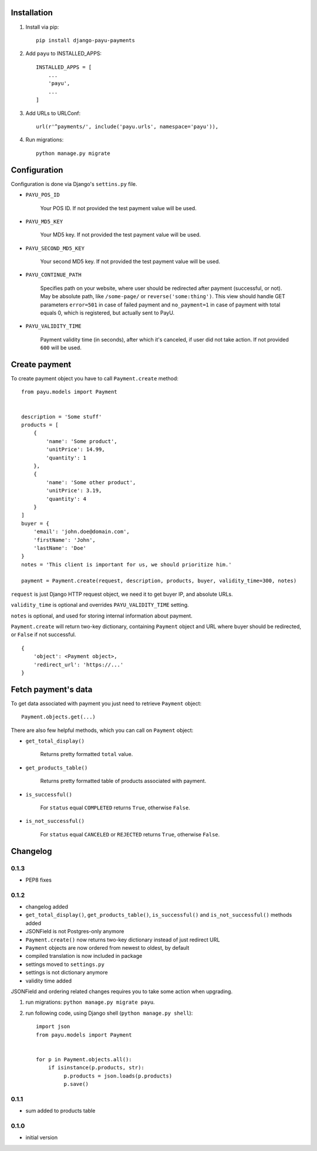 .. image:: https://codeclimate.com/github/michalwerner/django-payu-payments/badges/gpa.svg
   :target: https://codeclimate.com/github/michalwerner/django-payu-payments

.. image:: https://img.shields.io/pypi/v/django-payu-payments.svg
   :target: https://pypi.python.org/pypi/django-payu-payments

.. image:: https://img.shields.io/pypi/dm/django-payu-payments.svg
   :target: https://pypi.python.org/pypi/django-payu-payments

.. image:: https://img.shields.io/pypi/l/django-payu-payments.svg
   :target: https://pypi.python.org/pypi/django-payu-payments

Installation
============

1. Install via pip: ::

    pip install django-payu-payments

2. Add ``payu`` to INSTALLED_APPS: ::

    INSTALLED_APPS = [
        ...
        'payu',
        ...
    ]

3. Add URLs to URLConf: ::

    url(r'^payments/', include('payu.urls', namespace='payu')),


4. Run migrations: ::

    python manage.py migrate

Configuration
=============

Configuration is done via Django's ``settins.py`` file.

- ``PAYU_POS_ID``

    Your POS ID. If not provided the test payment value will be used.

- ``PAYU_MD5_KEY``

    Your MD5 key. If not provided the test payment value will be used.

- ``PAYU_SECOND_MD5_KEY``

    Your second MD5 key. If not provided the test payment value will be used.

- ``PAYU_CONTINUE_PATH``

    Specifies path on your website, where user should be redirected after payment (successful, or not).
    May be absolute path, like ``/some-page/`` or ``reverse('some:thing')``.
    This view should handle GET parameters ``error=501`` in case of failed payment and
    ``no_payment=1`` in case of payment with total equals 0, which is registered, but actually sent to PayU.

- ``PAYU_VALIDITY_TIME``

    Payment validity time (in seconds), after which it's canceled, if user did not take action.
    If not provided ``600`` will be used.

Create payment
==============

To create payment object you have to call ``Payment.create`` method: ::

    from payu.models import Payment


    description = 'Some stuff'
    products = [
        {
            'name': 'Some product',
            'unitPrice': 14.99,
            'quantity': 1
        },
        {
            'name': 'Some other product',
            'unitPrice': 3.19,
            'quantity': 4
        }
    ]
    buyer = {
        'email': 'john.doe@domain.com',
        'firstName': 'John',
        'lastName': 'Doe'
    }
    notes = 'This client is important for us, we should prioritize him.'

    payment = Payment.create(request, description, products, buyer, validity_time=300, notes)

``request`` is just Django HTTP request object, we need it to get buyer IP, and absolute URLs.

``validity_time`` is optional and overrides ``PAYU_VALIDITY_TIME`` setting.

``notes`` is optional, and used for storing internal information about payment.

``Payment.create`` will return two-key dictionary, containing ``Payment`` object and URL where buyer should be redirected, or ``False`` if not successful. ::

    {
        'object': <Payment object>,
        'redirect_url': 'https://...'
    }

Fetch payment's data
====================

To get data associated with payment you just need to retrieve ``Payment`` object: ::

    Payment.objects.get(...)

There are also few helpful methods, which you can call on ``Payment`` object:

- ``get_total_display()``

    Returns pretty formatted ``total`` value.

- ``get_products_table()``

    Returns pretty formatted table of products associated with payment.

- ``is_successful()``

    For ``status`` equal ``COMPLETED`` returns ``True``, otherwise ``False``.

- ``is_not_successful()``

    For ``status`` equal ``CANCELED`` or ``REJECTED`` returns ``True``, otherwise ``False``.


Changelog
=========

0.1.3
-----
- PEP8 fixes

0.1.2
-----
- changelog added
- ``get_total_display()``,  ``get_products_table()``, ``is_successful()`` and ``is_not_successful()`` methods added
- JSONField is not Postgres-only anymore
- ``Payment.create()`` now returns two-key dictionary instead of just redirect URL
- ``Payment`` objects are now ordered from newest to oldest, by default
- compiled translation is now included in package
- settings moved to ``settings.py``
- settings is not dictionary anymore
- validity time added

JSONField and ordering related changes requires you to take some action when upgrading.

1) run migrations: ``python manage.py migrate payu``.

2) run following code, using Django shell (``python manage.py shell``): ::

    import json
    from payu.models import Payment


    for p in Payment.objects.all():
        if isinstance(p.products, str):
             p.products = json.loads(p.products)
             p.save()

0.1.1
-----
- sum added to products table

0.1.0
-----
- initial version

